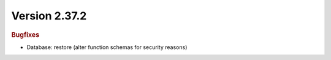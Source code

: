 


Version 2.37.2
==============

.. rubric:: Bugfixes

* Database: restore (alter function schemas for security reasons)
